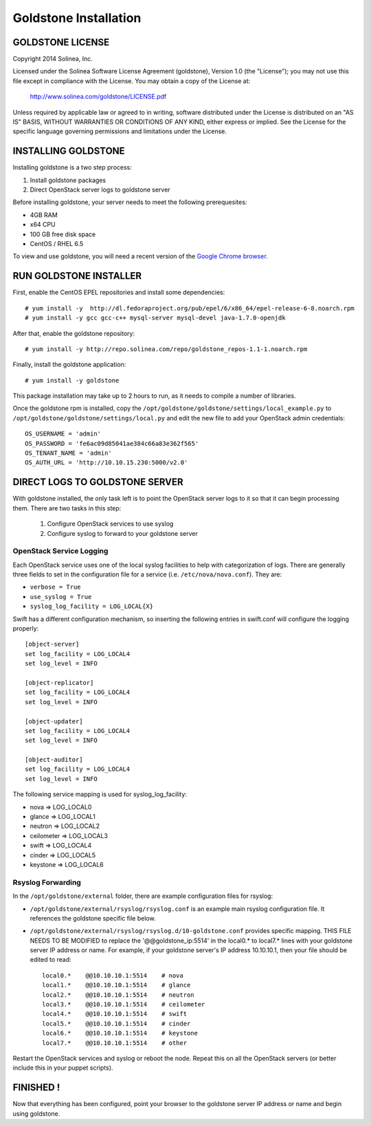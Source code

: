 =============================
Goldstone Installation
=============================

GOLDSTONE LICENSE
*********************

Copyright 2014 Solinea, Inc.

Licensed under the Solinea Software License Agreement (goldstone),
Version 1.0 (the "License"); you may not use this file except in compliance
with the License. You may obtain a copy of the License at:

    http://www.solinea.com/goldstone/LICENSE.pdf

Unless required by applicable law or agreed to in writing, software
distributed under the License is distributed on an "AS IS" BASIS,
WITHOUT WARRANTIES OR CONDITIONS OF ANY KIND, either express or implied.
See the License for the specific language governing permissions and
limitations under the License.

INSTALLING GOLDSTONE
*********************

Installing goldstone is a two step process:

1. Install goldstone packages
2. Direct OpenStack server logs to goldstone server

Before installing goldstone, your server needs to meet the following prerequesites:

* 4GB RAM
* x64 CPU
* 100 GB free disk space
* CentOS / RHEL 6.5

To view and use goldstone, you will need a recent version of the `Google Chrome browser`_.

.. _Google Chrome browser: https://www.google.com/intl/en-US/chrome/browser/

RUN GOLDSTONE INSTALLER
***********************

First, enable the CentOS EPEL repositories and install some dependencies: ::

    # yum install -y  http://dl.fedoraproject.org/pub/epel/6/x86_64/epel-release-6-8.noarch.rpm
    # yum install -y gcc gcc-c++ mysql-server mysql-devel java-1.7.0-openjdk

After that, enable the goldstone repository: ::

    # yum install -y http://repo.solinea.com/repo/goldstone_repos-1.1-1.noarch.rpm

Finally, install the goldstone application: ::

    # yum install -y goldstone

This package installation may take up to 2 hours to run, as it needs to compile a number of libraries.

Once the goldstone rpm is installed, copy the ``/opt/goldstone/goldstone/settings/local_example.py`` to ``/opt/goldstone/goldstone/settings/local.py`` and edit the new file to add your OpenStack admin credentials: ::

    OS_USERNAME = 'admin'
    OS_PASSWORD = 'fe6ac09d85041ae384c66a83e362f565'
    OS_TENANT_NAME = 'admin'
    OS_AUTH_URL = 'http://10.10.15.230:5000/v2.0'

DIRECT LOGS TO GOLDSTONE SERVER
*******************************

With goldstone installed, the only task left is to point the OpenStack server logs to it so that it can begin processing them. There are two tasks in this step:

    1. Configure OpenStack services to use syslog
    2. Configure syslog to forward to your goldstone server

OpenStack Service Logging
---------------------------

Each OpenStack service uses one of the local syslog facilities to help with categorization of logs.  There are generally three fields to set in the configuration file for a service (i.e. ``/etc/nova/nova.conf``).  They are:

* ``verbose = True``
* ``use_syslog = True``
* ``syslog_log_facility = LOG_LOCAL{X}``

Swift has a different configuration mechanism, so inserting the following entries in swift.conf will configure the logging properly: ::

    [object-server]
    set log_facility = LOG_LOCAL4
    set log_level = INFO

    [object-replicator]
    set log_facility = LOG_LOCAL4
    set log_level = INFO

    [object-updater]
    set log_facility = LOG_LOCAL4
    set log_level = INFO

    [object-auditor]
    set log_facility = LOG_LOCAL4
    set log_level = INFO

The following service mapping is used for syslog_log_facility:

* nova => LOG_LOCAL0
* glance => LOG_LOCAL1
* neutron => LOG_LOCAL2
* ceilometer => LOG_LOCAL3
* swift => LOG_LOCAL4
* cinder => LOG_LOCAL5
* keystone => LOG_LOCAL6


Rsyslog Forwarding
-------------------

In the ``/opt/goldstone/external`` folder, there are example configuration files for rsyslog:

* ``/opt/goldstone/external/rsyslog/rsyslog.conf`` is an example main rsyslog configuration file. It references the goldstone specific file below.
* ``/opt/goldstone/external/rsyslog/rsyslog.d/10-goldstone.conf`` provides specific mapping. THIS FILE NEEDS TO BE MODIFIED to replace the '@@goldstone_ip:5514' in the local0.* to local7.* lines with your goldstone server IP address or name. For example, if your goldstone server's IP address 10.10.10.1, then your file should be edited to read: ::

        local0.*    @@10.10.10.1:5514    # nova
        local1.*    @@10.10.10.1:5514    # glance
        local2.*    @@10.10.10.1:5514    # neutron
        local3.*    @@10.10.10.1:5514    # ceilometer
        local4.*    @@10.10.10.1:5514    # swift
        local5.*    @@10.10.10.1:5514    # cinder
        local6.*    @@10.10.10.1:5514    # keystone
        local7.*    @@10.10.10.1:5514    # other 

Restart the OpenStack services and syslog or reboot the node. Repeat this on all the OpenStack servers (or better include this in your puppet scripts).

FINISHED !
*********************

Now that everything has been configured, point your browser to the goldstone server IP address or name and begin using goldstone.
